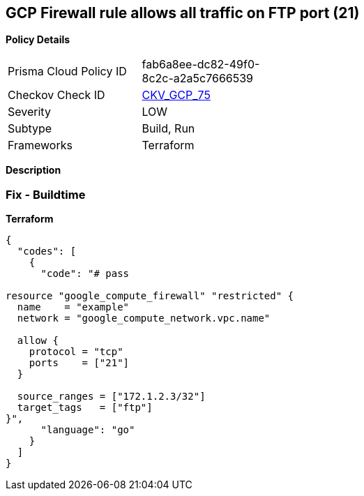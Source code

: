 == GCP Firewall rule allows all traffic on FTP port (21)


*Policy Details* 

[width=45%]
[cols="1,1"]
|=== 
|Prisma Cloud Policy ID 
| fab6a8ee-dc82-49f0-8c2c-a2a5c7666539

|Checkov Check ID 
| https://github.com/bridgecrewio/checkov/tree/master/checkov/terraform/checks/resource/gcp/GoogleComputeFirewallUnrestrictedIngress21.py[CKV_GCP_75]

|Severity
|LOW

|Subtype
|Build, Run

|Frameworks
|Terraform

|=== 



*Description* 



=== Fix - Buildtime


*Terraform* 




[source,go]
----
{
  "codes": [
    {
      "code": "# pass

resource "google_compute_firewall" "restricted" {
  name    = "example"
  network = "google_compute_network.vpc.name"

  allow {
    protocol = "tcp"
    ports    = ["21"]
  }

  source_ranges = ["172.1.2.3/32"]
  target_tags   = ["ftp"]
}",
      "language": "go"
    }
  ]
}
----
